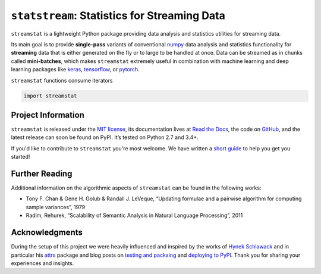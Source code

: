 =============================================
``statstream``: Statistics for Streaming Data
=============================================

.. add project badges here
.. image:: https://readthedocs.org/projects/statstream/badge/?version=latest
    :target: https://statstream.readthedocs.io/en/latest/?badge=latest
    :alt: Documentation Status

.. image:: https://travis-ci.com/jmaces/statstream.svg?branch=master
    :target: https://travis-ci.com/jmaces/statstream?branch=master
    :alt: CI Status

.. image:: https://img.shields.io/badge/code%20style-black-000000.svg
    :target: https://github.com/psf/black
    :alt: Code style: black


.. teaser-start

``streamstat`` is a lightweight Python package providing data analysis and statistics utilities for streaming data.

Its main goal is to provide **single-pass** variants of conventional `numpy <https://numpy.org/>`_
data analysis and statistics functionality for **streaming** data that is
either generated on the fly or to large to be handled at once. Data can be
streamed as in chunks called **mini-batches**, which makes ``streamstat``
extremely useful in combination with machine learning and deep learning
packages like `keras <https://keras.io/>`_, `tensorflow <https://www.tensorflow.org/>`_, or `pytorch <https://pytorch.org/>`_.

.. teaser-end


.. example

``streamstat`` functions consume iterators

.. code-block:: python

   import streamstat


.. project-info-start

Project Information
===================

``streamstat`` is released under the `MIT license <https://github.com/jmaces/statstream/blob/master/LICENSE>`_,
its documentation lives at `Read the Docs <https://statstream.readthedocs.io/en/latest/>`_,
the code on `GitHub <https://github.com/jmaces/statstream>`_,
and the latest release can soon be found on PyPI.
It’s tested on Python 2.7 and 3.4+.

If you'd like to contribute to ``streamstat`` you're most welcome.
We have written a `short guide <https://github.com/jmaces/statstream/blob/master/.github/CONTRIBUTING.rst>`_ to help you get you started!

.. project-info-end


.. literature-start

Further Reading
===============

Additional information on the algorithmic aspects of ``streamstat`` can be found
in the following works:

- Tony F. Chan & Gene H. Golub & Randall J. LeVeque,
  “Updating formulae and a pairwise algorithm for computing sample variances”,
  1979
- Radim, Rehurek,
  “Scalability of Semantic Analysis in Natural Language Processing”,
  2011

.. literature-end


Acknowledgments
===============

During the setup of this project we were heavily influenced and inspired by
the works of `Hynek Schlawack <https://hynek.me/>`_ and in particular his
`attrs <https://www.attrs.org/en/stable/>`_ package and blog posts on
`testing and packaing <https://hynek.me/articles/testing-packaging/>`_
and `deploying to PyPI <https://hynek.me/articles/sharing-your-labor-of-love-pypi-quick-and-dirty/>`_.
Thank you for sharing your experiences and insights.
